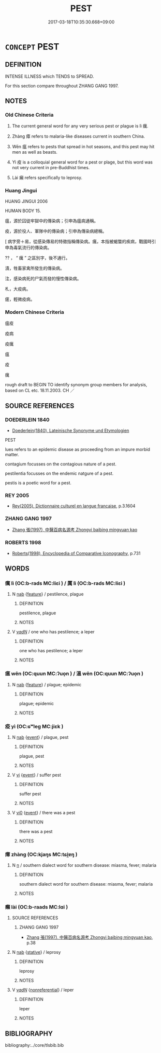 # -*- mode: mandoku-tls-view -*-
#+TITLE: PEST
#+DATE: 2017-03-18T10:35:30.668+09:00        
#+STARTUP: content
* =CONCEPT= PEST
:PROPERTIES:
:CUSTOM_ID: uuid-9f884845-81bd-4343-984d-35138a29d8d0
:SYNONYM+:  BUBONIC PLAGUE
:SYNONYM+:  PNEUMONIC PLAGUE
:SYNONYM+:  BLACK DEATH
:SYNONYM+:  DISEASE
:SYNONYM+:  SICKNESS
:SYNONYM+:  EPIDEMIC
:SYNONYM+:  DATED CONTAGION
:SYNONYM+:  ARCHAIC PESTILENCE
:TR_ZH: 瘟病
:END:
** DEFINITION

INTENSE ILLNESS which TENDS to SPREAD.

For this section compare throughout ZHANG GANG 1997.

** NOTES

*** Old Chinese Criteria
1. The current general word for any very serious pest or plague is lì 癘.

2. Zhàng 瘴 refers to malaria-like diseases current in southern China.

3. Wēn 瘟 refers to pests that spread in hot seasons, and this pest may hit men as well as beasts.

4. Yì 疫 is a colloquial general word for a pest or plage, but this word was not very current in pre-Buddhist times.

5. Lài 癩 refers specifically to leprosy.

*** Huang Jingui
HUANG JINGUI 2006

HUMAN BODY 15.

瘟，源於囚徒牢獄中的傳染病；引申為瘟病通稱。

疫，源於役人、軍隊中的傳染病；引申為傳染病總稱。

[ 病字旁＋易，從感染傳易的特徵指稱傳染病。癘，本指被蝎螫的疾病，戰國時引申為毒氣流行的傳染病。

?? ， “ 癘 ” 之區別字，後不通行。

漬，牲畜家禽所發生的傳染病。

注，感染病死的尸氣而發的慢性傳染病。

札，大疫病。

瘥，輕微疫病。

*** Modern Chinese Criteria
瘟疫

疫病

疫癘

瘟

疫

癘

rough draft to BEGIN TO identify synonym group members for analysis, based on CL etc. 18.11.2003. CH ／

** SOURCE REFERENCES
*** DOEDERLEIN 1840
 - [[cite:DOEDERLEIN-1840][Doederlein(1840), Lateinische Synonyme und Etymologien]]

PEST

lues refers to an epidemic disease as proceeding from an impure morbid matter.

contagium focusses on the contagious nature of a pest.

pestilentia focusses on the endemic natgure of a pest.

pestis is a poetic word for a pest.

*** REY 2005
 - [[cite:REY-2005][Rey(2005), Dictionnaire culturel en langue francaise]], p.3.1604

*** ZHANG GANG 1997
 - [[cite:ZHANG-GANG-1997][Zhang 張(1997), 中醫百病名源考 Zhongyi baibing mingyuan kao]]
*** ROBERTS 1998
 - [[cite:ROBERTS-1998][Roberts(1998), Encyclopedia of Comparative Iconography]], p.731

** WORDS
   :PROPERTIES:
   :VISIBILITY: children
   :END:
*** 癘 lì (OC:b-rads MC:liɛi ) / 厲 lì (OC:b-rads MC:liɛi )
:PROPERTIES:
:CUSTOM_ID: uuid-0531c828-aaf4-4518-a81f-4cc2776fb4d0
:Char+: 癘(104,13/18) 
:Char+: 厲(27,13/15) 
:GY_IDS+: uuid-bfe3657f-de32-4b97-9d1b-f89edf0af2cb
:PY+: lì     
:OC+: b-rads     
:MC+: liɛi     
:GY_IDS+: uuid-0f38d0bc-76d5-43d4-ac0e-3bb004f85980
:PY+: lì     
:OC+: b-rads     
:MC+: liɛi     
:END: 
**** N [[tls:syn-func::#uuid-76be1df4-3d73-4e5f-bbc2-729542645bc8][nab]] {[[tls:sem-feat::#uuid-4e92cef6-5753-4eed-a76b-7249c223316f][feature]]} / pestilence, plague
:PROPERTIES:
:CUSTOM_ID: uuid-7d54a178-9347-4fbf-82ae-5ca4d75c2f07
:WARRING-STATES-CURRENCY: 2
:END:
****** DEFINITION

pestilence, plague

****** NOTES

**** V [[tls:syn-func::#uuid-a7e8eabf-866e-42db-88f2-b8f753ab74be][v/adN/]] / one who has pestilence; a leper
:PROPERTIES:
:CUSTOM_ID: uuid-7110c5ba-0ee5-4ccb-80d4-901613db0feb
:END:
****** DEFINITION

one who has pestilence; a leper

****** NOTES

*** 瘟 wēn (OC:quun MC:ʔuo̝n ) / 溫 wēn (OC:quun MC:ʔuo̝n )
:PROPERTIES:
:CUSTOM_ID: uuid-9c756b3d-1b9c-4596-824b-91255b1c8c83
:Char+: 瘟(104,9/15) 
:Char+: 溫(85,10/13) 
:GY_IDS+: uuid-43514a16-d1b4-46ef-b4a9-c0586212209c
:PY+: wēn     
:OC+: quun     
:MC+: ʔuo̝n     
:GY_IDS+: uuid-6b1bfbc4-5a2e-4e61-9136-e958e2fb2d7a
:PY+: wēn     
:OC+: quun     
:MC+: ʔuo̝n     
:END: 
**** N [[tls:syn-func::#uuid-76be1df4-3d73-4e5f-bbc2-729542645bc8][nab]] {[[tls:sem-feat::#uuid-4e92cef6-5753-4eed-a76b-7249c223316f][feature]]} / plague; epidemic
:PROPERTIES:
:CUSTOM_ID: uuid-3af6d010-8d7f-4fe8-a5e5-8e998076d9f8
:WARRING-STATES-CURRENCY: 4
:END:
****** DEFINITION

plague; epidemic

****** NOTES

*** 疫 yì (OC:ɢʷleɡ MC:jiɛk )
:PROPERTIES:
:CUSTOM_ID: uuid-1cf6d506-ca4f-405b-82ca-5fae9ddea005
:Char+: 疫(104,4/9) 
:GY_IDS+: uuid-24d00980-85eb-4b1f-83e2-bb59daa0711d
:PY+: yì     
:OC+: ɢʷleɡ     
:MC+: jiɛk     
:END: 
**** N [[tls:syn-func::#uuid-76be1df4-3d73-4e5f-bbc2-729542645bc8][nab]] {[[tls:sem-feat::#uuid-9b914785-f29d-41c6-855f-d555f67a67be][event]]} / plague, pest
:PROPERTIES:
:CUSTOM_ID: uuid-e7c02eff-d712-463f-a14e-b4befa86451e
:WARRING-STATES-CURRENCY: 3
:END:
****** DEFINITION

plague, pest

****** NOTES

**** V [[tls:syn-func::#uuid-c20780b3-41f9-491b-bb61-a269c1c4b48f][vi]] {[[tls:sem-feat::#uuid-9b914785-f29d-41c6-855f-d555f67a67be][event]]} / suffer pest
:PROPERTIES:
:CUSTOM_ID: uuid-6922dd24-f44d-4e25-b2d3-6b31b4eff66b
:END:
****** DEFINITION

suffer pest

****** NOTES

**** V [[tls:syn-func::#uuid-a922807b-cc05-48ad-ae43-c0d30b9bb742][vi0]] {[[tls:sem-feat::#uuid-9b914785-f29d-41c6-855f-d555f67a67be][event]]} / there was a pest
:PROPERTIES:
:CUSTOM_ID: uuid-3e876e98-4efb-4f46-bffb-c73171ffe92c
:END:
****** DEFINITION

there was a pest

****** NOTES

*** 瘴 zhàng (OC:kjaŋs MC:tɕi̯ɐŋ )
:PROPERTIES:
:CUSTOM_ID: uuid-893af701-adb7-416f-865d-ec10a9bc9bf8
:Char+: 瘴(104,11/16) 
:GY_IDS+: uuid-5cb2fb80-24bc-44eb-83c0-96b387a68438
:PY+: zhàng     
:OC+: kjaŋs     
:MC+: tɕi̯ɐŋ     
:END: 
**** N [[tls:syn-func::#uuid-8717712d-14a4-4ae2-be7a-6e18e61d929b][n]] / southern dialect word for southern disease:  miasma, fever; malaria
:PROPERTIES:
:CUSTOM_ID: uuid-86b101b9-f2c0-4119-b9ab-0d034c3b53c2
:WARRING-STATES-CURRENCY: 2
:END:
****** DEFINITION

southern dialect word for southern disease:  miasma, fever; malaria

****** NOTES

*** 癩 lài (OC:b-raads MC:lɑi )
:PROPERTIES:
:CUSTOM_ID: uuid-4426f66a-8a20-4efc-ab92-10cfd269700f
:Char+: 癩(104,16/21) 
:GY_IDS+: uuid-5ed1dcb8-7d32-4f07-9c45-871609f4ef9a
:PY+: lài     
:OC+: b-raads     
:MC+: lɑi     
:END: 
**** SOURCE REFERENCES
***** ZHANG GANG 1997
 - [[cite:ZHANG-GANG-1997][Zhang 張(1997), 中醫百病名源考 Zhongyi baibing mingyuan kao]], p.38

**** N [[tls:syn-func::#uuid-76be1df4-3d73-4e5f-bbc2-729542645bc8][nab]] {[[tls:sem-feat::#uuid-2a66fc1c-6671-47d2-bd04-cfd6ccae64b8][stative]]} / leprosy
:PROPERTIES:
:CUSTOM_ID: uuid-4918251c-2bf4-4428-9d5d-895f84934663
:WARRING-STATES-CURRENCY: 3
:END:
****** DEFINITION

leprosy

****** NOTES

**** V [[tls:syn-func::#uuid-a7e8eabf-866e-42db-88f2-b8f753ab74be][v/adN/]] {[[tls:sem-feat::#uuid-f8182437-4c38-4cc9-a6f8-b4833cdea2ba][nonreferential]]} / leper
:PROPERTIES:
:CUSTOM_ID: uuid-6b5b3eb8-6c6c-4109-b1c1-b396a2d6b849
:WARRING-STATES-CURRENCY: 3
:END:
****** DEFINITION

leper

****** NOTES

** BIBLIOGRAPHY
bibliography:../core/tlsbib.bib
